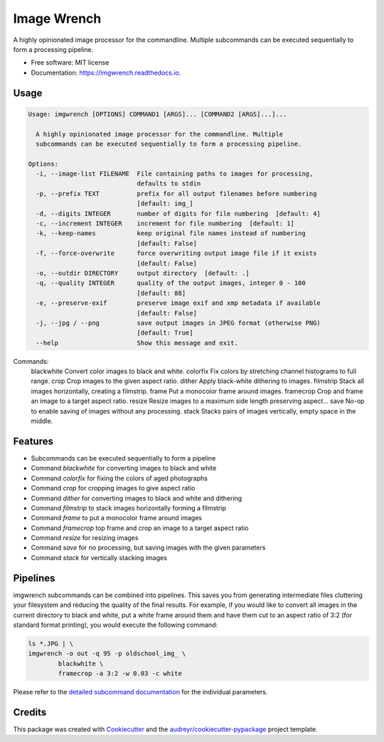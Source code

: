 ============
Image Wrench
============


.. image:: https://img.shields.io/pypi/v/imgwrench.svg
        :target: https://pypi.python.org/pypi/imgwrench

.. image:: https://img.shields.io/travis/luphord/imgwrench.svg
        :target: https://travis-ci.org/luphord/imgwrench

.. image:: https://readthedocs.org/projects/imgwrench/badge/?version=latest
        :target: https://imgwrench.readthedocs.io/en/latest/?badge=latest
        :alt: Documentation Status




A highly opinionated image processor for the commandline. Multiple subcommands can
be executed sequentially to form a processing pipeline.


* Free software: MIT license
* Documentation: https://imgwrench.readthedocs.io.

Usage
-----

.. code-block:: console

        Usage: imgwrench [OPTIONS] COMMAND1 [ARGS]... [COMMAND2 [ARGS]...]...

          A highly opinionated image processor for the commandline. Multiple
          subcommands can be executed sequentially to form a processing pipeline.

        Options:
          -i, --image-list FILENAME  File containing paths to images for processing,
                                     defaults to stdin
          -p, --prefix TEXT          prefix for all output filenames before numbering
                                     [default: img_]
          -d, --digits INTEGER       number of digits for file numbering  [default: 4]
          -c, --increment INTEGER    increment for file numbering  [default: 1]
          -k, --keep-names           keep original file names instead of numbering
                                     [default: False]
          -f, --force-overwrite      force overwriting output image file if it exists
                                     [default: False]
          -o, --outdir DIRECTORY     output directory  [default: .]
          -q, --quality INTEGER      quality of the output images, integer 0 - 100
                                     [default: 88]
          -e, --preserve-exif        preserve image exif and xmp metadata if available
                                     [default: False]
          -j, --jpg / --png          save output images in JPEG format (otherwise PNG)
                                     [default: True]
          --help                     Show this message and exit.

Commands:
  blackwhite  Convert color images to black and white.
  colorfix    Fix colors by stretching channel histograms to full range.
  crop        Crop images to the given aspect ratio.
  dither      Apply black-white dithering to images.
  filmstrip   Stack all images horizontally, creating a filmstrip.
  frame       Put a monocolor frame around images.
  framecrop   Crop and frame an image to a target aspect ratio.
  resize      Resize images to a maximum side length preserving aspect...
  save        No-op to enable saving of images without any processing.
  stack       Stacks pairs of images vertically, empty space in the middle.

Features
--------

* Subcommands can be executed sequentially to form a pipeline
* Command *blackwhite* for converting images to black and white
* Command *colorfix* for fixing the colors of aged photographs
* Command *crop* for cropping images to give aspect ratio
* Command *dither* for converting images to black and white and dithering
* Command *filmstrip* to stack images horizontally forming a filmstrip
* Command *frame* to put a monocolor frame around images
* Command *framecrop* top frame and crop an image to a target aspect ratio
* Command *resize* for resizing images
* Command *save* for no processing, but saving images with the given parameters
* Command *stack* for vertically stacking images

Pipelines
---------

imgwrench subcommands can be combined into pipelines. This saves you from generating intermediate
files cluttering your filesystem and reducing the quality of the final results. For example, if you
would like to convert all images in the current directory to black and white, put a white frame
around them and have them cut to an aspect ratio of 3:2 (for standard format printing), you would
execute the following command:

.. code-block:: console

        ls *.JPG | \
        imgwrench -o out -q 95 -p oldschool_img_ \
                blackwhite \
                framecrop -a 3:2 -w 0.03 -c white

Please refer to the `detailed subcommand documentation`_ for the individual parameters.

.. _`detailed subcommand documentation`: https://imgwrench.readthedocs.io/en/latest/usage.html

Credits
-------

This package was created with Cookiecutter_ and the `audreyr/cookiecutter-pypackage`_ project template.

.. _Cookiecutter: https://github.com/audreyr/cookiecutter
.. _`audreyr/cookiecutter-pypackage`: https://github.com/audreyr/cookiecutter-pypackage
